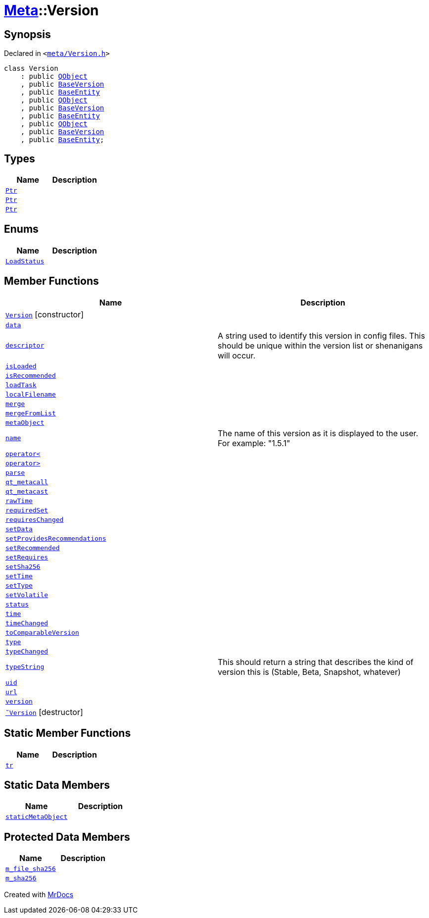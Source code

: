 [#Meta-Version]
= xref:Meta.adoc[Meta]::Version
:relfileprefix: ../
:mrdocs:


== Synopsis

Declared in `&lt;https://github.com/PrismLauncher/PrismLauncher/blob/develop/launcher/meta/Version.h#L34[meta&sol;Version&period;h]&gt;`

[source,cpp,subs="verbatim,replacements,macros,-callouts"]
----
class Version
    : public xref:QObject.adoc[QObject]
    , public xref:BaseVersion.adoc[BaseVersion]
    , public xref:Meta/BaseEntity.adoc[BaseEntity]
    , public xref:QObject.adoc[QObject]
    , public xref:BaseVersion.adoc[BaseVersion]
    , public xref:Meta/BaseEntity.adoc[BaseEntity]
    , public xref:QObject.adoc[QObject]
    , public xref:BaseVersion.adoc[BaseVersion]
    , public xref:Meta/BaseEntity.adoc[BaseEntity];
----

== Types
[cols=2]
|===
| Name | Description 

| xref:BaseVersion/Ptr.adoc[`Ptr`] 
| 

| xref:Meta/BaseEntity/Ptr.adoc[`Ptr`] 
| 

| xref:Meta/Version/Ptr.adoc[`Ptr`] 
| 

|===
== Enums
[cols=2]
|===
| Name | Description 

| xref:Meta/BaseEntity/LoadStatus.adoc[`LoadStatus`] 
| 

|===
== Member Functions
[cols=2]
|===
| Name | Description 

| xref:Meta/Version/2constructor.adoc[`Version`]         [.small]#[constructor]#
| 

| xref:Meta/Version/data.adoc[`data`] 
| 

| xref:BaseVersion/descriptor.adoc[`descriptor`] 
| A string used to identify this version in config files&period;
This should be unique within the version list or shenanigans will occur&period;



| xref:Meta/BaseEntity/isLoaded.adoc[`isLoaded`] 
| 
| xref:Meta/Version/isRecommended.adoc[`isRecommended`] 
| 

| xref:Meta/BaseEntity/loadTask.adoc[`loadTask`] 
| 

| xref:Meta/BaseEntity/localFilename.adoc[`localFilename`] 
| 
| xref:Meta/Version/merge.adoc[`merge`] 
| 

| xref:Meta/Version/mergeFromList.adoc[`mergeFromList`] 
| 

| xref:Meta/Version/metaObject.adoc[`metaObject`] 
| 

| xref:BaseVersion/name.adoc[`name`] 
| The name of this version as it is displayed to the user&period;
For example&colon; &quot;1&period;5&period;1&quot;



| xref:BaseVersion/operator_lt.adoc[`operator&lt;`] 
| 

| xref:BaseVersion/operator_gt.adoc[`operator&gt;`] 
| 

| xref:Meta/BaseEntity/parse.adoc[`parse`] 
| 
| xref:Meta/Version/qt_metacall.adoc[`qt&lowbar;metacall`] 
| 

| xref:Meta/Version/qt_metacast.adoc[`qt&lowbar;metacast`] 
| 

| xref:Meta/Version/rawTime.adoc[`rawTime`] 
| 

| xref:Meta/Version/requiredSet.adoc[`requiredSet`] 
| 

| xref:Meta/Version/requiresChanged.adoc[`requiresChanged`] 
| 

| xref:Meta/Version/setData.adoc[`setData`] 
| 

| xref:Meta/Version/setProvidesRecommendations.adoc[`setProvidesRecommendations`] 
| 

| xref:Meta/Version/setRecommended.adoc[`setRecommended`] 
| 

| xref:Meta/Version/setRequires.adoc[`setRequires`] 
| 

| xref:Meta/BaseEntity/setSha256.adoc[`setSha256`] 
| 

| xref:Meta/Version/setTime.adoc[`setTime`] 
| 

| xref:Meta/Version/setType.adoc[`setType`] 
| 

| xref:Meta/Version/setVolatile.adoc[`setVolatile`] 
| 

| xref:Meta/BaseEntity/status.adoc[`status`] 
| 

| xref:Meta/Version/time.adoc[`time`] 
| 

| xref:Meta/Version/timeChanged.adoc[`timeChanged`] 
| 

| xref:Meta/Version/toComparableVersion.adoc[`toComparableVersion`] 
| 

| xref:Meta/Version/type.adoc[`type`] 
| 

| xref:Meta/Version/typeChanged.adoc[`typeChanged`] 
| 

| xref:BaseVersion/typeString.adoc[`typeString`] 
| This should return a string that describes
the kind of version this is (Stable, Beta, Snapshot, whatever)



| xref:Meta/Version/uid.adoc[`uid`] 
| 

| xref:Meta/BaseEntity/url.adoc[`url`] 
| 

| xref:Meta/Version/version.adoc[`version`] 
| 

| xref:Meta/Version/2destructor.adoc[`&tilde;Version`] [.small]#[destructor]#
| 

|===
== Static Member Functions
[cols=2]
|===
| Name | Description 

| xref:Meta/Version/tr.adoc[`tr`] 
| 

|===
== Static Data Members
[cols=2]
|===
| Name | Description 

| xref:Meta/Version/staticMetaObject.adoc[`staticMetaObject`] 
| 

|===

== Protected Data Members
[cols=2]
|===
| Name | Description 

| xref:Meta/BaseEntity/m_file_sha256.adoc[`m&lowbar;file&lowbar;sha256`] 
| 

| xref:Meta/BaseEntity/m_sha256.adoc[`m&lowbar;sha256`] 
| 

|===




[.small]#Created with https://www.mrdocs.com[MrDocs]#

